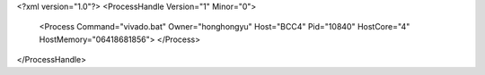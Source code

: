 <?xml version="1.0"?>
<ProcessHandle Version="1" Minor="0">
    <Process Command="vivado.bat" Owner="honghongyu" Host="BCC4" Pid="10840" HostCore="4" HostMemory="06418681856">
    </Process>
</ProcessHandle>
